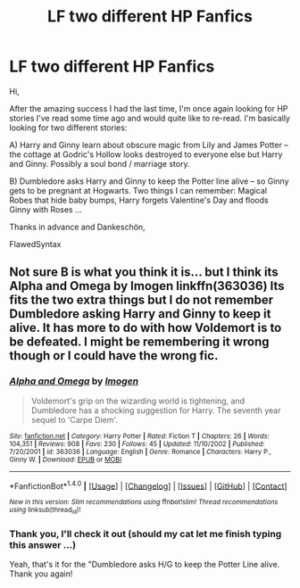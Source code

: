 #+TITLE: LF two different HP Fanfics

* LF two different HP Fanfics
:PROPERTIES:
:Author: FlawedSyntax
:Score: 7
:DateUnix: 1501707749.0
:DateShort: 2017-Aug-03
:FlairText: Request
:END:
Hi,

After the amazing success I had the last time, I'm once again looking for HP stories I've read some time ago and would quite like to re-read. I'm basically looking for two different stories:

A) Harry and Ginny learn about obscure magic from Lily and James Potter -- the cottage at Godric's Hollow looks destroyed to everyone else but Harry and Ginny. Possibly a soul bond / marriage story.

B) Dumbledore asks Harry and Ginny to keep the Potter line alive -- so Ginny gets to be pregnant at Hogwarts. Two things I can remember: Magical Robes that hide baby bumps, Harry forgets Valentine's Day and floods Ginny with Roses ... 

Thanks in advance and Dankeschön,

FlawedSyntax


** Not sure B is what you think it is... but I think its Alpha and Omega by Imogen linkffn(363036) Its fits the two extra things but I do not remember Dumbledore asking Harry and Ginny to keep it alive. It has more to do with how Voldemort is to be defeated. I might be remembering it wrong though or I could have the wrong fic.
:PROPERTIES:
:Author: bonesda
:Score: 2
:DateUnix: 1501891959.0
:DateShort: 2017-Aug-05
:END:

*** [[http://www.fanfiction.net/s/363036/1/][*/Alpha and Omega/*]] by [[https://www.fanfiction.net/u/53422/Imogen][/Imogen/]]

#+begin_quote
  Voldemort's grip on the wizarding world is tightening, and Dumbledore has a shocking suggestion for Harry. The seventh year sequel to 'Carpe Diem'.
#+end_quote

^{/Site/: [[http://www.fanfiction.net/][fanfiction.net]] *|* /Category/: Harry Potter *|* /Rated/: Fiction T *|* /Chapters/: 26 *|* /Words/: 104,351 *|* /Reviews/: 908 *|* /Favs/: 230 *|* /Follows/: 45 *|* /Updated/: 11/10/2002 *|* /Published/: 7/20/2001 *|* /id/: 363036 *|* /Language/: English *|* /Genre/: Romance *|* /Characters/: Harry P., Ginny W. *|* /Download/: [[http://www.ff2ebook.com/old/ffn-bot/index.php?id=363036&source=ff&filetype=epub][EPUB]] or [[http://www.ff2ebook.com/old/ffn-bot/index.php?id=363036&source=ff&filetype=mobi][MOBI]]}

--------------

*FanfictionBot*^{1.4.0} *|* [[[https://github.com/tusing/reddit-ffn-bot/wiki/Usage][Usage]]] | [[[https://github.com/tusing/reddit-ffn-bot/wiki/Changelog][Changelog]]] | [[[https://github.com/tusing/reddit-ffn-bot/issues/][Issues]]] | [[[https://github.com/tusing/reddit-ffn-bot/][GitHub]]] | [[[https://www.reddit.com/message/compose?to=tusing][Contact]]]

^{/New in this version: Slim recommendations using/ ffnbot!slim! /Thread recommendations using/ linksub(thread_id)!}
:PROPERTIES:
:Author: FanfictionBot
:Score: 1
:DateUnix: 1501891989.0
:DateShort: 2017-Aug-05
:END:


*** Thank you, I'll check it out (should my cat let me finish typing this answer ...)

Yeah, that's it for the "Dumbledore asks H/G to keep the Potter Line alive. Thank you again!
:PROPERTIES:
:Author: FlawedSyntax
:Score: 1
:DateUnix: 1501910697.0
:DateShort: 2017-Aug-05
:END:
